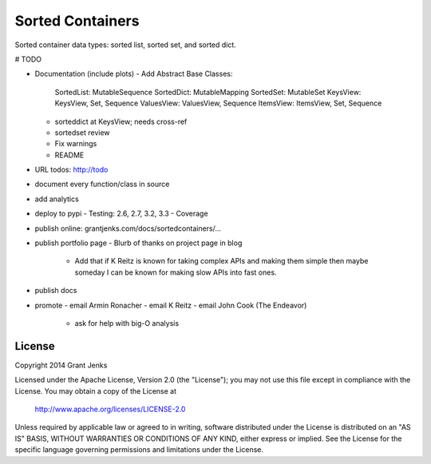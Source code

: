 Sorted Containers
=================

Sorted container data types: sorted list, sorted set, and sorted dict.

# TODO

- Documentation (include plots)
  - Add Abstract Base Classes:
    SortedList: MutableSequence
    SortedDict: MutableMapping
    SortedSet: MutableSet
    KeysView: KeysView, Set, Sequence
    ValuesView: ValuesView, Sequence
    ItemsView: ItemsView, Set, Sequence
  - sorteddict at KeysView; needs cross-ref
  - sortedset review
  - Fix warnings
  - README
- URL todos: http://todo
- document every function/class in source
- add analytics
- deploy to pypi
  - Testing: 2.6, 2.7, 3.2, 3.3
  - Coverage
- publish online: grantjenks.com/docs/sortedcontainers/...
- publish portfolio page
  - Blurb of thanks on project page in blog
    - Add that if K Reitz is known for taking complex APIs and making them
      simple then maybe someday I can be known for making slow APIs into
      fast ones.
- publish docs
- promote
  - email Armin Ronacher
  - email K Reitz
  - email John Cook (The Endeavor)
    - ask for help with big-O analysis

License
-------

Copyright 2014 Grant Jenks

Licensed under the Apache License, Version 2.0 (the "License");
you may not use this file except in compliance with the License.
You may obtain a copy of the License at

   http://www.apache.org/licenses/LICENSE-2.0

Unless required by applicable law or agreed to in writing, software
distributed under the License is distributed on an "AS IS" BASIS,
WITHOUT WARRANTIES OR CONDITIONS OF ANY KIND, either express or implied.
See the License for the specific language governing permissions and
limitations under the License.
